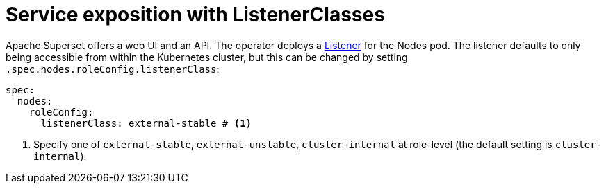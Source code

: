 = Service exposition with ListenerClasses
:description: Configure the Superset service exposure with listener classes: cluster-internal, external-unstable, or external-stable.

Apache Superset offers a web UI and an API.
The operator deploys a xref:listener-operator:listener.adoc[Listener] for the Nodes pod.
The listener defaults to only being accessible from within the Kubernetes cluster, but this can be changed by setting `.spec.nodes.roleConfig.listenerClass`:

[source,yaml]
----
spec:
  nodes:
    roleConfig:
      listenerClass: external-stable # <1>
----
<1> Specify one of `external-stable`, `external-unstable`, `cluster-internal` at role-level (the default setting is `cluster-internal`).
